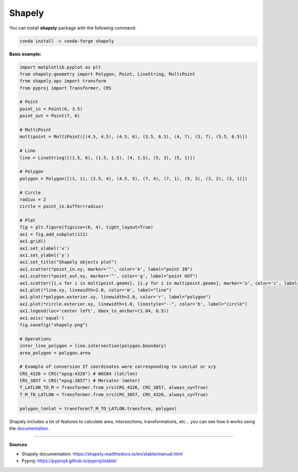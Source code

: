 Shapely
=======

You can install **shapely** package with the following command:

.. code-block:: bash

    conda install -c conda-forge shapely


**Basic example:**

.. code-block:: python

    import matplotlib.pyplot as plt
    from shapely.geometry import Polygon, Point, LineString, MultiPoint
    from shapely.ops import transform
    from pyproj import Transformer, CRS

    # Point
    point_in = Point(6, 3.5)
    point_out = Point(7, 6)

    # MultiPoint
    multipoint = MultiPoint([(4.5, 4.5), (4.5, 6), (3.5, 6.5), (4, 7), (5, 7), (5.5, 6.5)])

    # Line
    line = LineString([(1.5, 6), (1.5, 1.5), (4, 1.5), (5, 3), (5, 1)])

    # Polygon
    polygon = Polygon([(1, 1), (2.5, 4), (4.5, 5), (7, 4), (7, 1), (5, 3), (3, 2), (3, 1)])

    # Circle
    radius = 2
    circle = point_in.buffer(radius)

    # Plot
    fig = plt.figure(figsize=(6, 4), tight_layout=True)
    ax1 = fig.add_subplot(111)
    ax1.grid()
    ax1.set_xlabel('x')
    ax1.set_ylabel('y')
    ax1.set_title("Shapely objects plot")
    ax1.scatter(*point_in.xy, marker='^', color='k', label="point IN")
    ax1.scatter(*point_out.xy, marker='^', color='g', label="point OUT")
    ax1.scatter([i.x for i in multipoint.geoms], [i.y for i in multipoint.geoms], marker='o', color='c', label="multipoint")
    ax1.plot(*line.xy, linewidth=2.0, color='m', label="line")
    ax1.plot(*polygon.exterior.xy, linewidth=2.0, color='r', label="polygon")
    ax1.plot(*circle.exterior.xy, linewidth=1.0, linestyle="--", color='b', label="circle")
    ax1.legend(loc='center left', bbox_to_anchor=(1.04, 0.5))
    ax1.axis('equal')
    fig.savefig("shapely.png")

    # Operations
    inter_line_polygon = line.intersection(polygon.boundary)
    area_polygon = polygon.area

    # Example of conversion If coordinates were corresponding to Lon/Lat or x/y
    CRS_4326 = CRS("epsg:4326") # WGS84 (lat/lon)
    CRS_3857 = CRS("epsg:3857") # Mercator (meter)
    T_LATLON_TO_M = Transformer.from_crs(CRS_4326, CRS_3857, always_xy=True)
    T_M_TO_LATLON = Transformer.from_crs(CRS_3857, CRS_4326, always_xy=True)

    polygon_lonlat = transform(T_M_TO_LATLON.transform, polygon)


.. image:: /assets/shapely/shapely.png
    :width: 450pt

Shapely includes a lot of features to calculate area, intersections, transformations, etc... you can see how it works using the `documentation <https://shapely.readthedocs.io/en/stable/manual.html>`_.

------------------------------------------------------------

**Sources**:

- Shapely documentation: https://shapely.readthedocs.io/en/stable/manual.html
- Pyproj: https://pyproj4.github.io/pyproj/stable/
